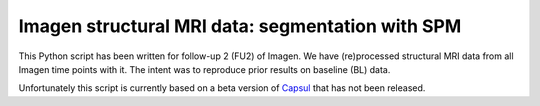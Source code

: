 Imagen structural MRI data: segmentation with SPM
=================================================

This Python script has been written for follow-up 2 (FU2) of Imagen.
We have (re)processed structural MRI data from all Imagen time points
with it. The intent was to reproduce prior results on baseline (BL) data.

Unfortunately this script is currently based on a beta version of `Capsul`_
that has not been released.

.. _Capsul: https://github.com/neurospin/capsul/
